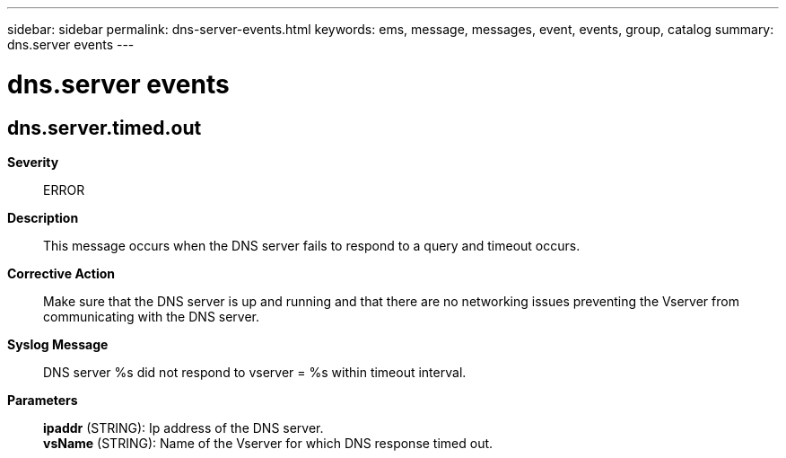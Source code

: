 ---
sidebar: sidebar
permalink: dns-server-events.html
keywords: ems, message, messages, event, events, group, catalog
summary: dns.server events
---

= dns.server events
:toclevels: 1
:hardbreaks:
:nofooter:
:icons: font
:linkattrs:
:imagesdir: ./media/

== dns.server.timed.out
*Severity*::
ERROR
*Description*::
This message occurs when the DNS server fails to respond to a query and timeout occurs.
*Corrective Action*::
Make sure that the DNS server is up and running and that there are no networking issues preventing the Vserver from communicating with the DNS server.
*Syslog Message*::
DNS server %s did not respond to vserver = %s within timeout interval.
*Parameters*::
*ipaddr* (STRING): Ip address of the DNS server.
*vsName* (STRING): Name of the Vserver for which DNS response timed out.
